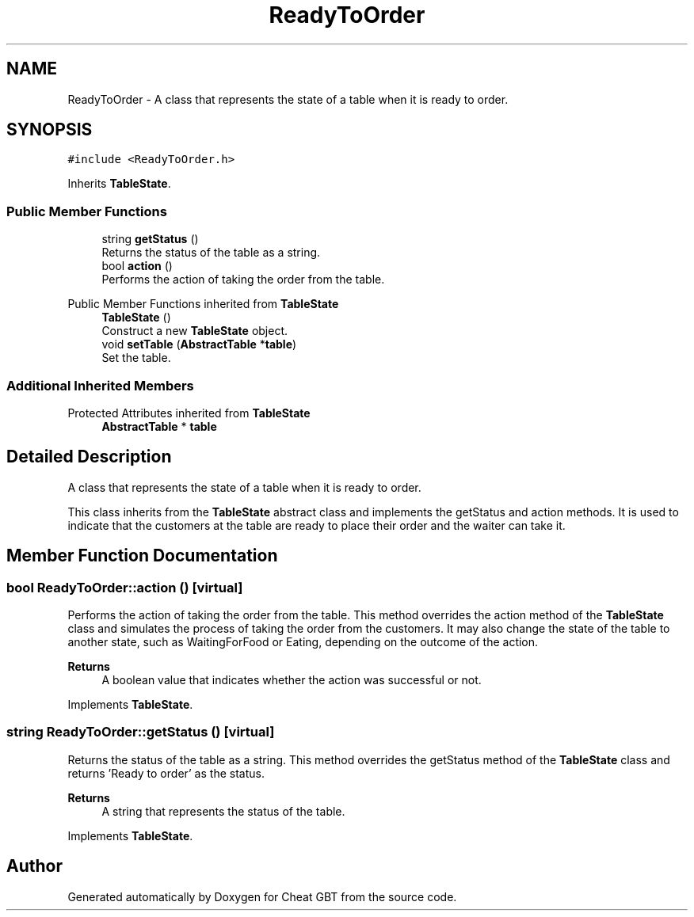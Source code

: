 .TH "ReadyToOrder" 3 "Cheat GBT" \" -*- nroff -*-
.ad l
.nh
.SH NAME
ReadyToOrder \- A class that represents the state of a table when it is ready to order\&.  

.SH SYNOPSIS
.br
.PP
.PP
\fC#include <ReadyToOrder\&.h>\fP
.PP
Inherits \fBTableState\fP\&.
.SS "Public Member Functions"

.in +1c
.ti -1c
.RI "string \fBgetStatus\fP ()"
.br
.RI "Returns the status of the table as a string\&. "
.ti -1c
.RI "bool \fBaction\fP ()"
.br
.RI "Performs the action of taking the order from the table\&. "
.in -1c

Public Member Functions inherited from \fBTableState\fP
.in +1c
.ti -1c
.RI "\fBTableState\fP ()"
.br
.RI "Construct a new \fBTableState\fP object\&. "
.ti -1c
.RI "void \fBsetTable\fP (\fBAbstractTable\fP *\fBtable\fP)"
.br
.RI "Set the table\&. "
.in -1c
.SS "Additional Inherited Members"


Protected Attributes inherited from \fBTableState\fP
.in +1c
.ti -1c
.RI "\fBAbstractTable\fP * \fBtable\fP"
.br
.in -1c
.SH "Detailed Description"
.PP 
A class that represents the state of a table when it is ready to order\&. 

This class inherits from the \fBTableState\fP abstract class and implements the getStatus and action methods\&. It is used to indicate that the customers at the table are ready to place their order and the waiter can take it\&. 
.SH "Member Function Documentation"
.PP 
.SS "bool ReadyToOrder::action ()\fC [virtual]\fP"

.PP
Performs the action of taking the order from the table\&. This method overrides the action method of the \fBTableState\fP class and simulates the process of taking the order from the customers\&. It may also change the state of the table to another state, such as WaitingForFood or Eating, depending on the outcome of the action\&. 
.PP
\fBReturns\fP
.RS 4
A boolean value that indicates whether the action was successful or not\&. 
.RE
.PP

.PP
Implements \fBTableState\fP\&.
.SS "string ReadyToOrder::getStatus ()\fC [virtual]\fP"

.PP
Returns the status of the table as a string\&. This method overrides the getStatus method of the \fBTableState\fP class and returns 'Ready to order' as the status\&. 
.PP
\fBReturns\fP
.RS 4
A string that represents the status of the table\&. 
.RE
.PP

.PP
Implements \fBTableState\fP\&.

.SH "Author"
.PP 
Generated automatically by Doxygen for Cheat GBT from the source code\&.
